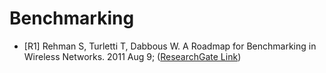#+BEGIN_COMMENT
.. title: Wireless Bibliography
.. slug: wireless-bibliography
.. date: 2018-05-31 14:23:38 UTC-07:00
.. tags: wireless bibliography
.. category: bibliography
.. link: 
.. description: A Wireless Readisg List
.. type: text
#+END_COMMENT

* Benchmarking

  + [R1] Rehman S, Turletti T, Dabbous W. A Roadmap for Benchmarking in Wireless Networks. 2011 Aug 9;  ([[https://www.researchgate.net/publication/279405375_A_Roadmap_for_Benchmarking_in_Wireless_Networks][ResearchGate Link]])
